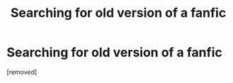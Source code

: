 #+TITLE: Searching for old version of a fanfic

* Searching for old version of a fanfic
:PROPERTIES:
:Author: maisa1995
:Score: 2
:DateUnix: 1590481540.0
:DateShort: 2020-May-26
:FlairText: Request
:END:
[removed]

